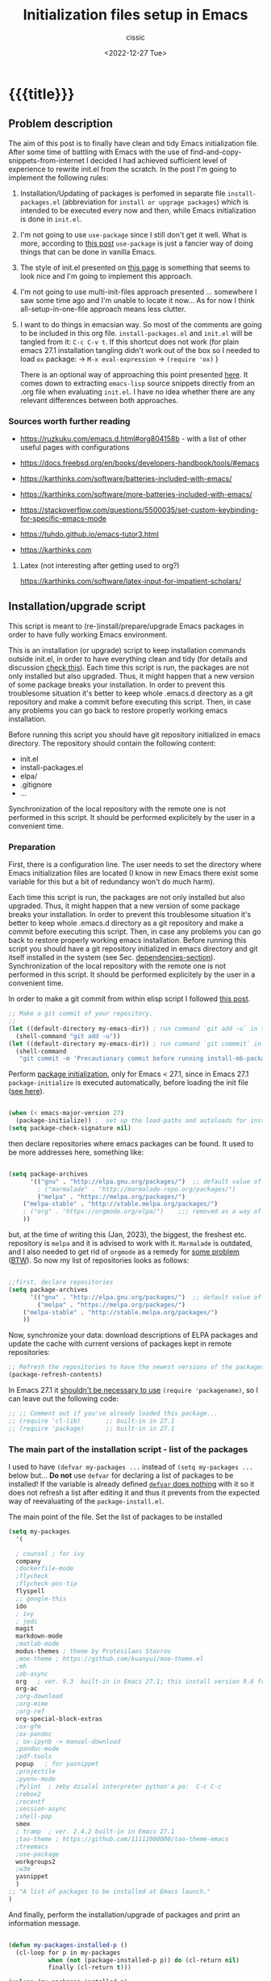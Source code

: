 # ____________________________________________________________________________78

#+TITLE: Initialization files setup in Emacs
#+DESCRIPTION: 
#+AUTHOR: cissic
#+DATE: <2022-12-27 Tue>
#+TAGS: emacs packages
#+OPTIONS: toc:nil
#+OPTIONS: -:nil


* {{{title}}}
:PROPERTIES:
:PRJ-DIR: ~/.emacs.d/     
:END:

# PRJ-DIR: ./2022-12-27-init-and-setup-Emacs/

** Problem description
The aim of this post is to finally have clean and tidy Emacs initialization file.
After some time of battling with Emacs with the use of 
find-and-copy-snippets-from-internet I decided I had achieved sufficient level of 
experience to rewrite init.el from the scratch.
In the post I'm going to implement the following rules:

1. Installation/Updating of packages is perfomed in separate file 
   ~install-packages.el~ (abbreviation for =install or upgrage packages=) which is intended to be executed every now and then,
   while Emacs initialization is done in ~init.el~.
2. I'm not going to use ~use-package~ since I still don't get it well. What is
    more, according to [[https://emacs.stackexchange.com/questions/44266/require-vs-package-initialize][this post]] ~use-package~ is just 
   a fancier way of doing things that can be done in vanilla Emacs.
   # it's still a bit to complicated for me.
3. The style of init.el presented on [[https://docs.freebsd.org/en/books/developers-handbook/tools/#emacs][this page]] is something that seems to 
   look nice and I'm going to implement this approach.
4. I'm not going to use multi-init-files approach presented ... somewhere 
   I saw some time ago and I'm unable to locate it now... 
   As for now I think all-setup-in-one-file approach means less clutter.
5. I want to do things in emacsian way. So most of the comments are going to be
   included in this org file. ~install-packages.el~ and ~init.el~ will be tangled
   from it: ~C-c C-v t~. If this shortcut does not work (for plain emacs 27.1
   installation tangling didn't work out of the box so I needed to load 
   ~ox~ package: 
   -> ~M-x eval-expression~ 
   -> ~(require 'ox)~ )

   There is an optional way of approaching this point presented 
   [[http://gewhere.github.io/orgmode-emacs-init-file][here]]. It comes down to extracting ~emacs-lisp~ source snippets directly
   from an .org file when evaluating ~init.el~. I have no idea whether there are
   any relevant differences between both approaches.


*** Sources worth further reading
- https://ruzkuku.com/emacs.d.html#org804158b - with a list of other useful
  pages with configurations
 
- https://docs.freebsd.org/en/books/developers-handbook/tools/#emacs

- https://karthinks.com/software/batteries-included-with-emacs/
- https://karthinks.com/software/more-batteries-included-with-emacs/
 
- https://stackoverflow.com/questions/5500035/set-custom-keybinding-for-specific-emacs-mode
- https://tuhdo.github.io/emacs-tutor3.html
- https://karthinks.com



**** Latex (not interesting after getting used to org?)
https://karthinks.com/software/latex-input-for-impatient-scholars/


** Installation/upgrade script
This script is meant to (re-)install/prepare/upgrade Emacs packages in order
to have fully working Emacs environment.  

This is an installation (or upgrade) script to keep installation commands 
outside init.el, in order to have everything clean and tidy (for details and 
discussion [[https://stackoverflow.com/questions/55038594/setting-up-emacs-on-new-machine-with-init-el-and-package-installation][check this]]).
Each time this script is run, the packages are not only installed but also
upgraded. Thus, it might happen that a new version of some package
breaks your installation. In order to prevent this troublesome situation
it's better to keep whole .emacs.d directory as a git repository and
make a commit before executing this script. Then, in case any problems
you can go back to restore properly working emacs installation.

Before running this script you should have git repository initialized in emacs
directory.
The repository should contain the following content:
- init.el
- install-packages.el
- elpa/
- .gitignore
- ...

Synchronization of the local repository with the remote one is not
performed in this script. It should be performed explicitely by the user
in a convenient time.

*** Preparation

First, there is a configuration line. The user needs to set the directory where Emacs initialization files are located (I know in new Emacs there exist some 
variable for this but a bit of redundancy won't do much harm).

#+begin_src emacs-lisp :tangle (concat (org-entry-get nil "PRJ-DIR" t) "install-packages.el") :mkdirp yes :exports none

;; ____________________________________________________________________________78
;; install-mb-packages.el
;; The full description of what is done in this file is included in 
;; accompanying .org file (configuring-and-installing-emacs.org).

;; Path to your Emacs directory:
(setq my-emacs-dir "~/.emacs.d/")
;;;; (let (my-emacs-dir "~/.emacs.d/"))

#+end_src

Each time this script is run, the packages are not only installed but also
upgraded. Thus, it might happen that a new version of some package
breaks your installation. In order to prevent this troublesome situation
it's better to keep whole .emacs.d directory as a git repository and
make a commit before executing this script. Then, in case any problems
you can go back to restore properly working emacs installation.
Before running this script you should have a git repository initialized in emacs
directory and git itself installed in the system (see Sec. [[dependencies-section]]).
Synchronization of the local repository with the remote one is not
performed in this script. It should be performed explicitely by the user
in a convenient time.

In order to make a git commit from within elisp script I followed [[https://emacs.stackexchange.com/questions/48954/the-elisp-function-to-run-the-shell-command-in-specific-file-path][this post]].

#+begin_src emacs-lisp :tangle (concat (org-entry-get nil "PRJ-DIR" t) "install-packages.el") :mkdirp yes
;; Make a git commit of your repository.
;; 
(let ((default-directory my-emacs-dir)) ; run command `git add -u` in the context of my-emacs-dir
  (shell-command "git add -u"))
(let ((default-directory my-emacs-dir)) ; run command `git commmit` in the context of my-emacs-dir
  (shell-command
   "git commit -m 'Precautionary commit before running install-mb-packages.el'"))
#+end_src

Perform [[https://emacs.stackexchange.com/questions/44266/require-vs-package-initialize][package initialization]], only for Emacs < 27.1, since in Emacs 27.1
~package-initialize~ is executed automatically, before
loading the init file ([[https://www.masteringemacs.org/article/whats-new-in-emacs-27-1][see here]]).

#+begin_src emacs-lisp :tangle (concat (org-entry-get nil "PRJ-DIR" t) "install-packages.el") :mkdirp yes

(when (< emacs-major-version 27)
  (package-initialize)) ;  set up the load-paths and autoloads for installed packages
(setq package-check-signature nil)

#+end_src

# ____________________________________________________________________________78
then declare repositories where emacs packages can be found. It used to be more  
addresses here, something like:

#+begin_src emacs-lisp 

(setq package-archives
      '(("gnu" . "http://elpa.gnu.org/packages/")  ;; default value of package-archives in Emacs 27.1
        ; ("marmalade" . "http://marmalade-repo.org/packages/")
        ("melpa" . "https://melpa.org/packages/")
	("melpa-stable" . "http://stable.melpa.org/packages/")
	; ("org" . "https://orgmode.org/elpa/")    ;;; removed as a way of dealing with https://emacs.stackexchange.com/questions/70081/how-to-deal-with-this-message-important-please-install-org-from-gnu-elpa-as-o
	))
#+end_src

but, at the time of writing this (Jan, 2023), the biggest, the freshest etc. 
repository is ~melpa~ and it is advised to work with it. ~Marmalade~ is 
outdated, and I also needed to get rid of ~orgmode~ as a remedy for 
[[https://emacs.stackexchange.com/questions/70081/how-to-deal-with-this-message-important-please-install-org-from-gnu-elpa-as-o][some problem]] ([[https://www.reddit.com/r/emacs/comments/9rj5ou/comment/e8iizni/?utm_source=share&utm_medium=web2x&context=3][BTW]]).
So now my list of repositories looks as follows: 

#+begin_src emacs-lisp :tangle (concat (org-entry-get nil "PRJ-DIR" t) "install-packages.el")

;;first, declare repositories
(setq package-archives
      '(("gnu" . "http://elpa.gnu.org/packages/")  ;; default value of package-archives in Emacs 27.1
        ("melpa" . "https://melpa.org/packages/")
	("melpa-stable" . "http://stable.melpa.org/packages/")
	))

#+end_src

Now, synchronize your data: download descriptions of ELPA packages 
and update the cache with current versions of
packages kept in remote repositories:

#+begin_src emacs-lisp :tangle (concat (org-entry-get nil "PRJ-DIR" t) "install-packages.el")
;; Refresh the repositories to have the newest versions of the packages
(package-refresh-contents)

#+end_src

In Emacs 27.1 it [[https://emacs.stackexchange.com/a/44287][shouldn't be necessary to use]]
~(require 'packagename)~, so I can leave out the following code:

# #+begin_src emacs-lisp :tangle (concat (org-entry-get nil "PRJ-DIR" t) "install-packages.el")

#+begin_src emacs-lisp 
;; ;; Comment out if you've already loaded this package...
;; (require 'cl-lib)       ;; built-in in 27.1
;; (require 'package)      ;; built-in in 27.1
#+end_src


*** The main part of the installation script - list of the packages
I used to have ~(defvar my-packages ...~ instead of ~(setq my-packages ...~ 
below but... *Do not* use ~defvar~ for declaring a list of packages to be installed!
If the variable is already defined 
[[https://emacs.stackexchange.com/questions/29710/whats-the-difference-between-setq-and-defvar][~defvar~ does nothing]] with it so it does 
not refresh a list after editing it and thus it prevents from the 
expected way of reevaluating of the ~package-install.el~.


The main point of the file. Set the list of packages to be installed
#+begin_src emacs-lisp :tangle (concat (org-entry-get nil "PRJ-DIR" t) "install-packages.el")
(setq my-packages
  '(
#+end_src

#+begin_src emacs-lisp :tangle (concat (org-entry-get nil "PRJ-DIR" t) "install-packages.el")
    ; counsel ; for ivy
    company
    ;dockerfile-mode    
    ;flycheck
    ;flycheck-pos-tip
    flyspell
    ;; google-this
    ido
    ; ivy
    ; jedi
    magit
    markdown-mode
    ;matlab-mode 
    modus-themes ; theme by Protesilaos Stavrou
    ;moe-theme ; https://github.com/kuanyui/moe-theme.el
    ;mh
    ;ob-async
    org   ; ver. 9.3  built-in in Emacs 27.1; this install version 9.6 from melpa
    org-ac
    ;org-download
    ;org-mime
    ;org-ref
    org-special-block-extras
    ;ox-gfm
    ;ox-pandoc
    ; ox-ipynb -> manual-download
    ;pandoc-mode
    ;pdf-tools
    popup   ; for yasnippet
    ;projectile
    ;pyenv-mode
    ;Pylint  ; zeby dzialal interpreter python'a po:  C-c C-c 
    ;rebox2
    ;recentf
    ;session-async
    ;shell-pop
    smex
    ; tramp  ; ver. 2.4.2 built-in in Emacs 27.1
    ;tao-theme ; https://github.com/11111000000/tao-theme-emacs
    ;treemacs
    ;use-package
    workgroups2
    ;w3m
    yasnippet
    )
  ;; "A list of packages to be installed at Emacs launch."
  )

#+end_src

And finally, perform the installation/upgrade of packages and 
print an information message.

#+begin_src emacs-lisp :tangle (concat (org-entry-get nil "PRJ-DIR" t) "install-packages.el")

(defun my-packages-installed-p ()
  (cl-loop for p in my-packages
           when (not (package-installed-p p)) do (cl-return nil)
           finally (cl-return t)))

(unless (my-packages-installed-p)
  ;; check for new packages (package versions)
  (package-refresh-contents)
  ;; install the missing packages
  (dolist (p my-packages)
    (when (not (package-installed-p p))
      (package-install p))))

;; ; (jedi:install-server)

(message "All done in install-packages.")


#+end_src


*** Problems/errors during installation of packages
No problems so far...


** My init.el

There's something like ~early-init.el~ in modern versions of Emacs that is intended
to speed up the launching process, however I'm not going to use this approach as
for now. An interesting discussion about this can be found [[https://www.reddit.com/r/emacs/comments/enmbv4/earlyinitel_reduce_init_time_about_02_sec_and/][here]].

*** A note:
[[https://stackoverflow.com/questions/12224575/emacs-init-el-file-doesnt-load][When Emacs ~init.el~ does not load at startup]].


#+begin_src emacs-lisp :tangle (concat (org-entry-get nil "PRJ-DIR" t) "init.el") :mkdirp yes :exports none
;; ____________________________________________________________________________78
;; init.el
;; The full description of what is done in this file is included in 
;; accompanying .org file (configuring-and-installing-emacs.org). 
#+end_src


**** [DEPRECATED] Setting an auxiliary variable
This section is deprecated in favour of [[workgroups2-and-sessions][~workgroups2 package~]].

#+begin_src emacs-lisp
;; This file is designed to be re-evaled; use the variable first-time
;; to avoid any problems with this.
(defvar first-time t
  "Flag signifying this is the first time that .emacs has been evaled")
#+end_src


**** Package ~package~  initialization
In theory, in new Emacs two following lines shouldn't be required to have 
everything working fine.
However, it seems that some packages (~modus-themes~, ~workgroups2~?) cannot 
run without it when emacs commands are to be executed from command line 
without invoking Emacs 
window (Post with demonstration makefile should be published soon).

 
#+begin_src emacs-lisp :tangle (concat (org-entry-get nil "PRJ-DIR" t) "init.el")
(require 'package)
(package-initialize)
#+end_src

*** Setting separate file for emacs custom entries
If you don't set the separate for custom entries, Emacs appends its code
directly into ~init.el~. To prevent this we need to define other file. 
Remember to create ~custom-file.el~ file by hand! Emacs won't create it 
for you.

# ;;;;;;;;;;;;;;;;;;;;;;;;;;;;;;;;;;;;;;;;;;;;;;;;;;;;;;;;;;;;;;;;;;;;;;;;;;;;;;;;;;;;
# ;;;; Do not use `init.el` for `custom-*` code - use `custom-file.el`.

#+begin_src emacs-lisp :tangle (concat (org-entry-get nil "PRJ-DIR" t) "init.el")
(setq custom-file "~/.emacs.d/custom-file.el")
#+end_src

Assuming that the code in custom-file is execute before the code
ahead of this line is not a safe assumption. So load this file
proactively.

#+begin_src emacs-lisp :tangle (concat (org-entry-get nil "PRJ-DIR" t) "init.el")
(load-file custom-file)
#+end_src



*** Global emacs customization

#+begin_src emacs-lisp :tangle (concat (org-entry-get nil "PRJ-DIR" t) "init.el") :exports none
;;;;;;;;;;;;;;;;;;;;;;;;;;;;;;;;;;;;;;;;;;;;;;;;;;;;;;;;;;;;;;;;;;;;;;;;;;;;;;;;
;; *** Global emacs customization
;;;;;;;;;;;;;;;;;;;;;;;;;;;;;;;;;;;;;;;;;;;;;;;;;;;;;;;;;;;;;;;;;;;;;;;;;;;;;;;;
#+end_src

Here are global Emacs customization. 
If necessary some useful infomation or link is added to the customization.

**** Self-descriptive oneliners <<oneliners>>

#+begin_src emacs-lisp :tangle (concat (org-entry-get nil "PRJ-DIR" t) "init.el") 
(auto-revert-mode 1)       ; Automatically reload file from a disk after change
(global-auto-revert-mode) 

(delete-selection-mode 1)  ; Replace selected text

(show-paren-mode 1)        ; Highlight matching parenthesis

(global-linum-mode 1)      ; Enable line numbering

(setq line-number-mode t)  ; Show line number

(setq column-number-mode t); Show column number

(define-key global-map (kbd "RET") 'newline-and-indent) ; Auto-indent new lines

(desktop-save-mode 1)      ; Save windows layout on closing
(setq desktop-load-locked-desktop t) ; and don't ask for confirmation when 
                           ; opening locked desktop
(setq desktop-save t)

(save-place-mode t)        ; When re-entering a file, return to the place, 
                           ; where I was when I left it the last time.

#+end_src

**** Emacs shell history from previous sessions
[[https://www.emacswiki.org/emacs/SaveHist][Emacs wiki page]]

#+begin_src emacs-lisp :tangle (concat (org-entry-get nil "PRJ-DIR" t) "init.el") 
(savehist-mode 1)          ; Save history for future sessions
#+end_src

**** Easily restore previous/next window layout 

- undo = previous window view
 : C-c left  
- redo (undo undo)
 : C-c right 
#+begin_src emacs-lisp :tangle (concat (org-entry-get nil "PRJ-DIR" t) "init.el") 
(winner-mode 1)            ; Toggle between previous window layouts
#+end_src


**** Line truncation

There are some other ways of [[https://stackoverflow.com/questions/7577614/emacs-truncate-lines-in-all-buffers][truncating]]:
#+begin_example
(setq-default truncate-lines t) ; ugly way of truncating
#+end_example
or
#+begin_example
; fancier way of truncating (word truncating) THIS DOES NOT WORK!!!
(setq-default global-visual-line-mode t) 
#+end_example
however I didn't find them pretty and finally this command is useful:
#+begin_src emacs-lisp :tangle (concat (org-entry-get nil "PRJ-DIR" t) "init.el") 
(global-visual-line-mode t) ; Truncate lines 
#+end_src


**** Prevent from deselecting text after M-w copying 
[[https://www.reddit.com/r/emacs/comments/1vdumz/emacs_to_keep_selection_after_copy/][Link]]

#+begin_src emacs-lisp :tangle (concat (org-entry-get nil "PRJ-DIR" t) "init.el") 
;; Do not deselect after M-w copying -> 
 (defadvice kill-ring-save (after keep-transient-mark-active ())
   "Override the deactivation of the mark."
   (setq deactivate-mark nil))
 (ad-activate 'kill-ring-save)
;; <- Do not deselect after M-w copying
#+end_src

**** Setting default font

To get the list of available fonts:
Type the following in the *scratch* buffer, and press ~C-j~ at the end of it:
   ~(font-family-list)~
You may need to expand the result to see all of them, by hitting enter on 
the =...= at the end.
([[https://stackoverflow.com/questions/13747749/font-families-for-emacs][Source]]).

The font of my choice is:
#+begin_src emacs-lisp :tangle (concat (org-entry-get nil "PRJ-DIR" t) "init.el")  
(set-frame-font "liberation mono 11" nil t) ; Set default font
#+end_src

**** Time and calendar 

***** DONE Locale for names of days of the week in org-mode
# Setting default locale
Setting names of the days of the week and months to arbitrarily language:
[[https://emacs.stackexchange.com/questions/50543/insert-date-using-a-calendar-where-other-language-rather-than-english-is-desir][Link 1]],
[[https://emacs.stackexchange.com/questions/19602/org-calendar-change-date-language/19611#19611][Link 2]]
# ;; (setq calendar-week-start-day 1
# ;;           calendar-day-name-array ["Domenica" "Lunedì" "Martedì" "Mercoledì" 
# ;;                                    "Giovedì" "Venerdì" "Sabato"]
# ;;           calendar-month-name-array ["Gennaio" "Febbraio" "Marzo" "Aprile" "Maggio"
# ;;                                      "Giugno" "Luglio" "Agosto" "Settembre" 
# ;;                                      "Ottobre" "Novembre" "Dicembre"])
# ;; (setq calendar-week-start-day 1
# ;;       calendar-day-name-array["Sunday" "Monday" "Tuesday"
# ;; 			      "Wednesday" "Thursday" "Friday" "Saturday"]
# ;;       calendar-month-name-array ["January" "February" "March" "April" "May" "June"
# ;;    			         "July" "August" "September" "October" "November" "December"])
[[https://emacs.stackexchange.com/questions/50543/insert-date-using-a-calendar-where-other-language-rather-than-english-is-desir][Link 1]]
# ;;(let ((system-time-locale "en_GB.UTF-8")
# ;;      (time (org-read-date nil 'to-time nil "Date:  ")))
# ;;  (insert (format-time-string "(KW%W) (%A) %d. %B %Y" time)))(KW37) (poniedziałek) 12. września 2022
# ;; => (KW19) (Samstag) 18. Mai 2019
[[https://stackoverflow.com/questions/28913294/emacs-org-mode-language-of-time-stamps][Link 3]]
# ;; System locale to use for formatting time values.
# (setq system-time-locale "C")         ; Make sure that the weekdays in the
#                                       ; time stamps of your Org mode files and
#                                       ; in the agenda appear in English.


The best method I found working for my purposes is:
#+begin_src emacs-lisp :tangle (concat (org-entry-get nil "PRJ-DIR" t) "init.el") 
(setq system-time-locale "C")         ; Force Emacs to use English timestamps
#+end_src
It makes Emacs use English language and not the system localization language
when inserting weekdays abreviations in org-mode timestamps and in org-agenda.

***** DONE Calendar
Inserting the date from the calendar. 
Here's the way how one can insert date in org-mode by hitting ~C-c .~
choosing the day and hitting ~RET~.

The above shortcuts are listed in ~Scroll~ menu item which is visible in menu bar,
when you're in Calendar buffer.

#+begin_src emacs-lisp :tangle (concat (org-entry-get nil "PRJ-DIR" t) "init.el") 
;; Calendar ->
(defun calendar-insert-date ()
  "Capture the date at point, exit the Calendar, insert the date."
  (interactive)
  (seq-let (month day year) (save-match-data (calendar-cursor-to-date))
    (calendar-exit)
    (insert (format "%d-%02d-%02d" year month day))))
#+end_src
Warning! Here, instead of using:
#+begin_example
(define-key calendar-mode-map (kbd "RET") 'calendar-insert-date)
#+end_example
it's better to define the action as

#+begin_src emacs-lisp :tangle (concat (org-entry-get nil "PRJ-DIR" t) "init.el") 
(eval-after-load "calendar"
  `(progn
     (define-key calendar-mode-map (kbd "RET") 'calendar-insert-date)))
;; <- Calendar
#+end_src

Otherwise, you may get ~calendar-mode-map is void~ error, 
if ~calendar-mode-map~ it's not loaded at the moment of executing the command ([[https://emacs.stackexchange.com/questions/3548/how-to-change-key-bindings-for-calendar-mode][Link]]).


Moving in calendar buffer is like follows:

| Move by  | Backward | Forward   |
|----------+----------+-----------|
| a day    | S-<left> | S-<right> |
| a week   | S-<up>   | S-<down>  |
| a month  | >        | <         |
| 3 months | M-v      | C-v       |
| a year   | 4 M-v    | 4 C-v     |
|----------+----------+-----------|


**** Easy moving between windows
It is managed by [[https://www.emacswiki.org/emacs/WindMove][WindMove package]] that is built-in in Emacs.
The default keybindings of this package is ~Shift arrow~, which sometimes
may be inconvenient (there are conflicts for example in org-mode, other 
packages that conflict with org are [[https://orgmode.org/manual/Conflicts.html][listed here]]).
That is why it's better to remap those keybindings to other 
combination (~Super-Key-<arrow>~ in the code below). 

#+begin_src emacs-lisp :tangle (concat (org-entry-get nil "PRJ-DIR" t) "init.el") 
;; windmove ->
;; Easy moving between windows
  
  ;; setting windmove-default-keybindings to super-<arrow> in order
  ;; to avoid org-mode conflicts
  (global-set-key (kbd "s-<left>")  'windmove-left)
  (global-set-key (kbd "s-<right>") 'windmove-right)
  (global-set-key (kbd "s-<up>")    'windmove-up)
  (global-set-key (kbd "s-<down>")  'windmove-down)
;; <- windmove
#+end_src

***** [DEPRECATED] Useful For Emacs < 27.1
(This section is deprecated. In Emacs 27.1 the package works ok without
the need of application of ~ignore-error-wrapper~ function.)

According to [[https://www.emacswiki.org/emacs/WindMove][package's wikipage]] there exist some problem with the package,
namely:
"When you run for instance windmove-left and there is no window on the left,
 windmove will throw exception (and if you have debug-on-error enabled) 
you will see Debugger complaining."

Proposed workaround requires ~cl~ package, which unfortunately is
[[https://github.com/kiwanami/emacs-epc/issues/35][deprecated in Emacs 27.1]] (The workaround worked in Emacs < 27).
With the use of 
[[https://emacs.stackexchange.com/questions/15189/alternative-to-lexical-let][this post]] and 
[[https://www.gnu.org/software/emacs/manual/html_node/elisp/Using-Lexical-Binding.html][this part of emacs manual]] I sort of solved the problem and with the 
following code Emacs does not throw warnings or errors.

#+begin_src emacs-lisp 
;; windmove ->
;; Easy moving between windows
  (when (fboundp 'windmove-default-keybindings)
    (windmove-default-keybindings))
  
  (eval-when-compile (require 'cl))
  (setq lexical-binding t)
  
  (defun ignore-error-wrapper (fn)
    "Funtion return new function that ignore errors.
     The function wraps a function with `ignore-errors' macro."
    (lexical-let ((fn fn))
      (lambda ()
        (interactive)
        (ignore-errors
          (funcall fn)))))
  
  ;; setting windmove-default-keybindings to super-<arrow> in order
  ;; to avoid org-mode conflicts
  (global-set-key (kbd "s-<left>") (ignore-error-wrapper 'windmove-left))
  (global-set-key (kbd "s-<right>") (ignore-error-wrapper 'windmove-right))
  (global-set-key (kbd "s-<up>") (ignore-error-wrapper 'windmove-up))
  (global-set-key (kbd "s-<down>") (ignore-error-wrapper 'windmove-down))
;; <- windmove
#+end_src




**** Easy windows resize
#+begin_src emacs-lisp :tangle (concat (org-entry-get nil "PRJ-DIR" t) "init.el") 
;; Easy windows resize ->
  (define-key global-map (kbd "C-s-<left>") 'shrink-window-horizontally)
  (global-set-key        (kbd "C-s-<right>") 'enlarge-window-horizontally)
  (global-set-key        (kbd "C-s-<down>") 'shrink-window)
  (global-set-key        (kbd "C-s-<up>") 'enlarge-window)
;; <- Easy windows resize 
#+end_src


*** Completing 
ido/smex vs ivy/counsel/swiper vs helm 
**** ido-mode
# Temporarily deselected in order to test [[ivy-package]].

They say that ~ido~ is a [[https://www.masteringemacs.org/article/introduction-to-ido-mode][powerful package]] and you should have it enabled...
I'm not going to argue with that, yet I haven't studied much its capabilities.

#+begin_src emacs-lisp :tangle (concat (org-entry-get nil "PRJ-DIR" t) "init.el") 
  ;; ido-mode ->
    (ido-mode 1)          
    (setq ido-enable-flex-matching t)
    (setq ido-everywhere t)  ; ido-mode for file searching
  ;; <- ido-mode
#+end_src

**** smex
# Temporarily deselected in order to test [[ivy-package]].

This package is installed because I was inspired by some post. 
Just for tests.
https://github.com/nonsequitur/smex/

#+begin_src emacs-lisp :tangle (concat (org-entry-get nil "PRJ-DIR" t) "init.el") 
  ;; smex ->
  (global-set-key (kbd "M-x") 'smex)
  (global-set-key (kbd "M-X") 'smex-major-mode-commands)
  ;; This is your old M-x.
  (global-set-key (kbd "C-c C-c M-x") 'execute-extended-command) 
  ;; <- smex
#+end_src

**** TODO Ivy (for testing) <<ivy-package>>
Furthermore, according to [[https://ruzkuku.com/emacs.d.html#org804158b][some other users]]
"Ivy is simpler (and faster) than Helm but more powerful than Ido".

#+begin_src emacs-lisp :tangle (concat (org-entry-get nil "PRJ-DIR" t) "init.el") :exports none
  ;; ;;;;;;;;;;;;;;;;;;;;;;;;;;;;;;;;;;;;;;;;;;;;;;;;;;;;;;;;;;;;;;;;;;;;;;;;;;;;;;;;
  ;; ;; *** Ivy
  ;; ;;;;;;;;;;;;;;;;;;;;;;;;;;;;;;;;;;;;;;;;;;;;;;;;;;;;;;;;;;;;;;;;;;;;;;;;;;;;;;;;

  ;; (setq ivy-wrap t)
  ;; (setq ivy-height 8)
  ;; (setq ivy-display-style 'fancy)
  ;; (setq ivy-use-virtual-buffers t)
  ;; (setq ivy-case-fold-search-default t)
  ;; (setq ivy-re-builders-alist '((t . ivy--regex-ignore-order)))
  ;; (setq enable-recursive-minibuffers t)
  ;; (ivy-mode t)
#+end_src





*** Autocomplete
~auto-complete~ vs ~company~

#+begin_src emacs-lisp :tangle (concat (org-entry-get nil "PRJ-DIR" t) "init.el")
;; ;;;;;;;;;;;;;;;;;;;;;;;;;;;;;;;;;;;;;;;;;;;;;;;;;;;;;;;;;;;;;;;;;;;;;;;;;;;;;;;;
;; ;; *** Auto-completing
;; ;;;;;;;;;;;;;;;;;;;;;;;;;;;;;;;;;;;;;;;;;;;;;;;;;;;;;;;;;;;;;;;;;;;;;;;;;;;;;;;;
(add-hook 'after-init-hook 'global-company-mode)
#+end_src

**** Recently opened files
#+begin_src emacs-lisp :tangle (concat (org-entry-get nil "PRJ-DIR" t) "init.el") 
;; Recently opened files ->
  (recentf-mode 1)
  (setq recentf-max-menu-items 50)
  (setq recentf-max-saved-items 50)
  ;; in original emacs this binding is for "Find file read-only"
  (global-set-key "\C-x\ \C-r" 'recentf-open-files)
;; <- Recently opened files
#+end_src

*** Bibliography - citations
**** oc [org-citations]
***** Bibliography <<org-citations>>
# ____________________________________________________________________________78

In Org 9.6 we do not need explicitely load ~oc~ libraries.
Everything is covered in my post concerning bibliography and org-mode.

# #+begin_src emacs-lisp :tangle (concat (org-entry-get nil "PRJ-DIR" t) "init.el") 
  # ;; org citations
  # ;; (require 'oc)    ; probably not needed 
  # ;; (require 'oc-basic)
  # ;; (require 'oc-biblatex)
# #+end_src

Useful links:
- https://orgmode.org/manual/Citations.html
- https://kristofferbalintona.me/posts/202206141852/
- https://github.com/jkitchin/org-ref
- https://blog.tecosaur.com/tmio/2021-07-31-citations.html#fn.3
- https://emacs.stackexchange.com/questions/71817/how-to-export-bibliographies-with-org-mode
- https://www.reddit.com/r/emacs/comments/q4wa40/issues_with_new_orgcite_for_citations/
- https://nickgeorge.net/science/org-ref-setup/







**** citar (to check?)
     https://github.com/emacs-citar/citar

*** Org customization
#+begin_src emacs-lisp :tangle (concat (org-entry-get nil "PRJ-DIR" t) "init.el") :exports none
;;;;;;;;;;;;;;;;;;;;;;;;;;;;;;;;;;;;;;;;;;;;;;;;;;;;;;;;;;;;;;;;;;;;;;;;;;;;;;;;
;; *** Org customization
;;;;;;;;;;;;;;;;;;;;;;;;;;;;;;;;;;;;;;;;;;;;;;;;;;;;;;;;;;;;;;;;;;;;;;;;;;;;;;;;
#+end_src

**** Org-agenda activation
 https://orgmode.org/manual/Activation.html#Activation

#+begin_src emacs-lisp :tangle (concat (org-entry-get nil "PRJ-DIR" t) "init.el") 
;; org-agenda activation
(global-set-key (kbd "C-c l") #'org-store-link)
(global-set-key (kbd "C-c a") #'org-agenda)
(global-set-key (kbd "C-c c") #'org-capture)
#+end_src

**** Org-special-block-extras
[[http://alhassy.com/org-special-block-extras/][Author's page]]

#+begin_src emacs-lisp :tangle (concat (org-entry-get nil "PRJ-DIR" t) "init.el") 
;; **** org-special-block-extras -> 
(add-hook #'org-mode-hook #'org-special-block-extras-mode)
;; <- **** org-special-block-extras 
#+end_src

**** Org-babel
To have org-babel enabled (execution of portions of code):

#+begin_src emacs-lisp :tangle (concat (org-entry-get nil "PRJ-DIR" t) "init.el") 

;; enabling org-babel
(org-babel-do-load-languages
 'org-babel-load-languages '(
			     (C . t)
			     (matlab . t)
			     ;;(perl . t)
			     (octave . t)
			     (org . t)
			     (python . t)
			     (shell . t)
 			     ))
			     
;; no question about confirmation of evaluating babel code block
(setq org-confirm-babel-evaluate nil)

#+end_src

**** Tailoring org-mode to markdown export
When exporting to markdown I want to add some keywords in a special format to
the preamble of .md file.
[[https://emacs.stackexchange.com/questions/74505/how-can-i-add-specific-text-to-the-content-generated-by-org-mode-export-to-mark#74513][How to do that is descried here.]]


#+begin_src emacs-lisp :tangle (concat (org-entry-get nil "PRJ-DIR" t) "init.el") 
;; **** org-to-markdown exporter customization  -> 

(defun org-export-md-format-front-matter ()
  (let* ((kv-alist (org-element-map (org-element-parse-buffer 'greater-element)
                       'keyword
                     (lambda (keyword)
                       (cons (intern (downcase (org-element-property :key keyword)))
                             (org-element-property :value keyword)))))
         (lines (mapcar (lambda (kw)
                          (let ((val (alist-get kw kv-alist)))
                            (format (pcase kw
                                      ('author "%s: %s")
                                      ((or 'tags 'title) "%s: '%s'")
                                      (_ "%s: %s"))
                                    (downcase (symbol-name kw))
                                    (pcase kw
                                      ('date (substring val 1 -1))
                                      (_ val)))))
                        '(author date tags title))))
    (concat "---\n" (concat (mapconcat #'identity lines "\n")) "\n---")))

(defun my/org-export-markdown-hook-function (backend)
    (if (eq backend 'md)
        (insert (org-export-md-format-front-matter) "\n")))

;; This hook should be added per file in my org posts. Unfortunately, so far I don't know
;; how to do this.
(add-hook 'org-export-before-processing-hook #'my/org-export-markdown-hook-function)

#+end_src

Besides, in order to have markdown exporter options in menu appearing after
~C-c C-e~ you need to add 
([[https://stackoverflow.com/questions/22988092/emacs-org-mode-export-markdown/22990257#22990257][Link 1]], [[https://emacs.stackexchange.com/questions/4279/exporting-from-org-mode-to-markdown][Link 2]]):

#+begin_src emacs-lisp :tangle (concat (org-entry-get nil "PRJ-DIR" t) "init.el") 

(require 'ox-md nil t)

;; <- **** org-to-markdown exporter customization
#+end_src



**** TODO Asynchronous babel sessions
ob-comint.el

**** TODO Default org to latex exporting command
     


*** TODO Flyspell (TODO: dive deeper into the package and its capabilities)
https://ruzkuku.com/emacs.d.html#org804158b
https://www.emacswiki.org/emacs/FlySpell

#+begin_src emacs-lisp :tangle (concat (org-entry-get nil "PRJ-DIR" t) "init.el") 
;;;;;;;;;;;;;;;;;;;;;;;;;;;;;;;;;;;;;;;;;;;;;;;;;;;;;;;;;;;;;;;;;;;;;;;;;;;;;;;;
;; *** Flyspell 
;;;;;;;;;;;;;;;;;;;;;;;;;;;;;;;;;;;;;;;;;;;;;;;;;;;;;;;;;;;;;;;;;;;;;;;;;;;;;;;;
#+end_src


#+begin_src emacs-lisp :tangle (concat (org-entry-get nil "PRJ-DIR" t) "init.el") :exports none
(flyspell-mode t)

    (defun flyspell-on-for-buffer-type ()
      "Enable Flyspell appropriately for the major mode of the current buffer.  Uses `flyspell-prog-mode' for modes derived from `prog-mode', so only strings and comments get checked.  All other buffers get `flyspell-mode' to check all text.  If flyspell is already enabled, does nothing."
      (interactive)
      (if (not (symbol-value flyspell-mode)) ; if not already on
	(progn
	  (if (derived-mode-p 'prog-mode)
	    (progn
	      (message "Flyspell on (code)")
	      (flyspell-prog-mode))
	    ;; else
	    (progn
	      (message "Flyspell on (text)")
	      (flyspell-mode 1)))
	  ;; I tried putting (flyspell-buffer) here but it didn't seem to work
	  )))
    
    (defun flyspell-toggle ()
      "Turn Flyspell on if it is off, or off if it is on.  When turning on, it uses `flyspell-on-for-buffer-type' so code-vs-text is handled appropriately."
      (interactive)
      (if (symbol-value flyspell-mode)
	  (progn ; flyspell is on, turn it off
	    (message "Flyspell off")
	    (flyspell-mode -1))
	  ; else - flyspell is off, turn it on
	  (flyspell-on-for-buffer-type)))

 (global-set-key (kbd "C-c f") 'flyspell-toggle )

(defun fd-switch-dictionary()
      (interactive)
      (let* ((dic ispell-current-dictionary)
    	 (change (if (string= dic "polish") "english" "polish")))
        (ispell-change-dictionary change)
        (message "Dictionary switched from %s to %s" dic change)
        ))
    
      (global-set-key (kbd "<f8>")   'fd-switch-dictionary)
#+end_src

*** Flymake/Flycheck

https://www.masteringemacs.org/article/spotlight-flycheck-a-flymake-replacement

In Emacs 27.1 ~flymake~ is said to be competitive with ~flycheck~ again.
It is built-in in Emacs. As for now, I'm gonna use ~flymake~.

#+begin_src emacs-lisp :tangle (concat (org-entry-get nil "PRJ-DIR" t) "init.el") :exports none
;;;;;;;;;;;;;;;;;;;;;;;;;;;;;;;;;;;;;;;;;;;;;;;;;;;;;;;;;;;;;;;;;;;;;;;;;;;;;;;;
;; *** Flymake
;;;;;;;;;;;;;;;;;;;;;;;;;;;;;;;;;;;;;;;;;;;;;;;;;;;;;;;;;;;;;;;;;;;;;;;;;;;;;;;;

(flymake-mode t)
#+end_src

*** Bash completions
Bash has usually very good command completion facilities, which aren't accessible by default from Emacs (except by running ~M-x term~). This package integrates them into regular commands such as ~shell-command~ and ~shell~.

#+begin_src emacs-lisp :tangle (concat (org-entry-get nil "PRJ-DIR" t) "init.el") :exports none
;;;;;;;;;;;;;;;;;;;;;;;;;;;;;;;;;;;;;;;;;;;;;;;;;;;;;;;;;;;;;;;;;;;;;;;;;;;;;;;;
;; *** Bash completions
;;;;;;;;;;;;;;;;;;;;;;;;;;;;;;;;;;;;;;;;;;;;;;;;;;;;;;;;;;;;;;;;;;;;;;;;;;;;;;;;

(bash-completion-setup)
#+end_src

# *** YASnippet
# #+begin_src emacs-lisp :tangle (concat (org-entry-get nil "PRJ-DIR" t) "init.el") :exports none
# ;;;;;;;;;;;;;;;;;;;;;;;;;;;;;;;;;;;;;;;;;;;;;;;;;;;;;;;;;;;;;;;;;;;;;;;;;;;;;;;;
# ;; *** YASnippet
# ;;;;;;;;;;;;;;;;;;;;;;;;;;;;;;;;;;;;;;;;;;;;;;;;;;;;;;;;;;;;;;;;;;;;;;;;;;;;;;;;

# (yas-global-mode t) ; activate yasnippet
# (yas/initialize)
# #+end_src


*** General global shortcuts not restricted to specific package/mode
#+begin_src emacs-lisp :tangle (concat (org-entry-get nil "PRJ-DIR" t) "init.el") 
;;;;;;;;;;;;;;;;;;;;;;;;;;;;;;;;;;;;;;;;;;;;;;;;;;;;;;;;;;;;;;;;;;;;;;;;;;;;;;;;;;;
;;;; Useful global shortcuts (text operations)
;;;;;;;;;;;;;;;;;;;;;;;;;;;;;;;;;;;;;;;;;;;;;;;;;;;;;;;;;;;;;;;;;;;;;;;;;;;;;;;;;;;
(global-set-key (kbd "C-d") 'delete-forward-char)    ; Backspace/Insert remapping
(global-set-key (kbd "C-S-d") 'delete-backward-char) 
; (global-set-key (kbd "M-S-d") 'backward-kill-word)
(global-set-key (kbd "C-c C-e s") 'mark-end-of-sentence)

(global-set-key (kbd "C-C C-e C-w C-w") 'eww-list-bookmarks) ; Open eww bookmarks
(defun mynet ()  (interactive) (eww-list-bookmarks))
#+end_src

*** Load Emacs theme of your preference
#+begin_src emacs-lisp :tangle (concat (org-entry-get nil "PRJ-DIR" t) "init.el") :exports none
;;;;;;;;;;;;;;;;;;;;;;;;;;;;;;;;;;;;;;;;;;;;;;;;;;;;;;;;;;;;;;;;;;;;;;;;;;;;;;;;
;; *** Emacs theme
;;;;;;;;;;;;;;;;;;;;;;;;;;;;;;;;;;;;;;;;;;;;;;;;;;;;;;;;;;;;;;;;;;;;;;;;;;;;;;;;
#+end_src


**** Modus themes by Protesilaos Stavrou
#+begin_src emacs-lisp :tangle (concat (org-entry-get nil "PRJ-DIR" t) "init.el") :exports none
;;;;;;;;;;;;;;;;;;;;;;;;;;;;;;;;;;;;;;;;;;;;;;;;;;;;;;;;;;;;;;;;;;;;;;;;;;;;;;;;
;; **** Modus theme by Protesilaos Stavrou
;;;;;;;;;;;;;;;;;;;;;;;;;;;;;;;;;;;;;;;;;;;;;;;;;;;;;;;;;;;;;;;;;;;;;;;;;;;;;;;;
#+end_src
- [[https://protesilaos.com/codelog/2021-01-11-modus-themes-review-select-faint-colours/][Author's page]]
- [[https://www.youtube.com/watch?v=JJPokfFxyFo][Youtube's tutorial]]

~noconfirm~ flag needs to be added for two reasons.
First, without it we cannot run Emacs in batch mode from command line
(~emacs -batch -load ~/.emacs.d/init.el ...~). Second,... (I forgot the 
second reason).

# This is taken from modus manual. Do not tangle or export this code now.
#+begin_src emacs-lisp  :exports noen
;; (setq modus-themes-headings ; this is an alist: read the manual or its doc string
;;       '((1 . (overline background variable-pitch 1.3))
;;         (2 . (rainbow overline 1.1))
;;         (t . (semibold))) )
#+end_src


#+begin_src emacs-lisp :tangle (concat (org-entry-get nil "PRJ-DIR" t) "init.el") 

;; Add all your customizations prior to loading the themes
(setq modus-themes-italic-constructs t
      modus-themes-bold-constructs nil
      modus-themes-region '(bg-only no-extend))

;; Load the theme of your choice:
(load-theme 'modus-vivendi :noconfirm) ;; OR (load-theme 'modus-operandi)

(setq modus-themes-headings ; this is an alist: read the manual or its doc string
      '((1 . (rainbow overline background 1.4))
        (2 . (rainbow background 1.3))
	(3 . (rainbow bold 1.2))
        (t . (semilight 1.1))))

(setq modus-themes-scale-headings t)
(setq modus-themes-org-blocks 'tinted-background)
#+end_src

*** Manually downloaded packages

#+begin_src emacs-lisp :tangle (concat (org-entry-get nil "PRJ-DIR" t) "init.el") :exports none
;;;;;;;;;;;;;;;;;;;;;;;;;;;;;;;;;;;;;;;;;;;;;;;;;;;;;;;;;;;;;;;;;;;;;;;;;;;;;;;;
;; *** Manually downloaded packages
;;;;;;;;;;;;;;;;;;;;;;;;;;;;;;;;;;;;;;;;;;;;;;;;;;;;;;;;;;;;;;;;;;;;;;;;;;;;;;;;
#+end_src

#+begin_src emacs-lisp :tangle (concat (org-entry-get nil "PRJ-DIR" t) "init.el")

;; Set location for external packages.
(add-to-list 'load-path "~/.emacs.d/manual-download/")

;; doconce -> 
(load-file "~/.emacs.d/manual-download/.doconce-mode.el")

;; activating org-mode for doconce pub files:
;; https://github.com/doconce/publish/blob/master/doc/manual/publish-user-manual.pdf
(setq auto-mode-alist
      (append '(("\\.org$" . org-mode))
              '(("\\.pub$" . org-mode))
              auto-mode-alist))
;; <- doconce
#+end_src

**** Sunrise - Norton Commander-like file browser
There are few packages to emulate Norton Commander experience in Emacs.
I tested ~mc.el~, ~nc.el~ and ~sunrise.el~. From these three only 
the last one turned out to be useful (or to run without errors).

https://www.emacswiki.org/emacs/Sunrise_Commander_Tips#h5o-1

https://pragmaticemacs.wordpress.com/2015/10/29/double-dired-with-sunrise-commander/

https://enzuru.medium.com/sunrise-commander-an-orthodox-file-manager-for-emacs-2f92fd08ac9e

- buttons extension for sunrise

 https://www.emacswiki.org/emacs/sunrise-x-buttons.el

https://pragmaticemacs.wordpress.com/2015/10/29/double-dired-with-sunrise-commander/

#+begin_src emacs-lisp :tangle (concat (org-entry-get nil "PRJ-DIR" t) "init.el") 
;; sunrise
(add-to-list 'load-path "~/.emacs.d/manual-download/sunrise")
(require 'sunrise)
(require 'sunrise-buttons)
(require 'sunrise-modeline)
(add-to-list 'auto-mode-alist '("\\.srvm\\'" . sr-virtual-mode))
#+end_src


**** Buffer-move - swapping buffers easily
https://www.emacswiki.org/emacs/buffer-move.el

#+begin_src emacs-lisp :tangle (concat (org-entry-get nil "PRJ-DIR" t) "init.el") 
;; buffer-move - swap buffers easily
(require 'buffer-move)
#+end_src

Now you can use commands:
~buf-move-up~
~buf-move-down~
~buf-move-left~
~buf-move-right~

or you can define keybindings as package documentation recommends 
(I guess it'll be used too seldom to waste keybinding for that):

#+begin_src
;; (global-set-key (kbd "<C-S-up>")     'buf-move-up)
;; (global-set-key (kbd "<C-S-down>")   'buf-move-down)
;; (global-set-key (kbd "<C-S-left>")   'buf-move-left)
;; (global-set-key (kbd "<C-S-right>")  'buf-move-right)
#+end_src


**** Other packages
#+begin_src emacs-lisp :tangle (concat (org-entry-get nil "PRJ-DIR" t) "init.el") :exports none
;; [DEPRECATED] - use sunrise instead of this
;; midnight-commander emulation
;; (require 'mc)
#+end_src

#+begin_src emacs-lisp :tangle (concat (org-entry-get nil "PRJ-DIR" t) "init.el") 
;; org to ipython exporter
;;(use-package ox-ipynb
;  :load-path "~/.emacs.d/manual-download/ox-ipynb")
#+end_src


*** TODO The end
#+begin_src emacs-lisp :tangle (concat (org-entry-get nil "PRJ-DIR" t) "init.el") :exports none
;;;;;;;;;;;;;;;;;;;;;;;;;;;;;;;;;;;;;;;;;;;;;;;;;;;;;;;;;;;;;;;;;;;;;;;;;;;;;;;;
;; *** The ending
;;;;;;;;;;;;;;;;;;;;;;;;;;;;;;;;;;;;;;;;;;;;;;;;;;;;;;;;;;;;;;;;;;;;;;;;;;;;;;;;
#+end_src
**** Workgroups (should be executed at the end of init.el) <<workgroups2-and-sessions>>
https://tuhdo.github.io/emacs-tutor3.html

~workgroups2~ is a fine package for managing session. To enable it and 
set the filepath for keeping sessions (default is ~/.emacs_workgroups~)
 put this in your ~init.el~:
#+begin_src emacs-lisp :tangle (concat (org-entry-get nil "PRJ-DIR" t) "init.el") 
(workgroups-mode 1)    ; session manager for emacs
(setq wg-session-file "~/.emacs.d/.emacs_workgroups") ; 
#+end_src

And then you can use the following commands to manage sessions:

- To save window&buffer layout as a work group:
~M-x wg-create-workgroup~ or
~C-c z C-c~

- To open an existing work group:
~M-x wg-open-workgroup~ or 
~C-c z C-v~

- To delete an existing work group:
~M-x wg-kill-workgroup~ or
~C-c z C-k~

There is one problem with ~workgroups2~ packages. It does not like with 
~desktop-save-mode~. When ~workgroups2~ is enabled ~desktop-save-mode~ 
does not restore the windows layout from the previous Emacs session, which
sucks.
I decided to stick to ~workgroups2~ and supply the needed functionality 
with the use of only this package. I did it by adding hooks:

#+begin_src emacs-lisp :tangle (concat (org-entry-get nil "PRJ-DIR" t) "init.el") 
(add-hook 'kill-emacs-hook (
                     lambda () (wg-create-workgroup "currentsession" )))

(setq inhibit-startup-message t)

(add-hook 'window-setup-hook (
                       lambda () (wg-open-workgroup "currentsession")))
#+end_src

The line ~(setq inhibit-startup-message t)~ is added in order to prevent
Emacs splash screen to appear in one of the restored ~"currentsession"~ frames.

**** Last lines
#+begin_src emacs-lisp :tangle (concat (org-entry-get nil "PRJ-DIR" t) "init.el") :exports none
;;;;;;;;;;;;;;;;;;;;;;;;;;;;;;;;;;;;;;;;;;;;;;;;;;;;;;;;;;;;;;;;;;;;;;;;;;;;;;;;
;; *** Finishing touches
;;;;;;;;;;;;;;;;;;;;;;;;;;;;;;;;;;;;;;;;;;;;;;;;;;;;;;;;;;;;;;;;;;;;;;;;;;;;;;;;
#+end_src


**** [DEPRECATED] Restoring previous session
This section is deprecated in favour of [[workgroups2-and-sessions][~workgroups2 package~]].

This way of restoring session throws some warnings and needs additional
confirmations so I give it up. Simple ~(desktop-save-mode 1)~ which is 
included [[oneliners][in the beginning of ~init.el~]] works ok.

#+begin_src emacs-lisp 
;; Restore the "desktop" - do this as late as possible
(if first-time
    (progn
      ;(desktop-load-default)   ; this is for Emacs 20-21
      (desktop-read)))

;; Indicate that this file has been read at least once
(setq first-time nil)
#+end_src

**** Open some useful files in the background

#+begin_src emacs-lisp :tangle (concat (org-entry-get nil "PRJ-DIR" t) "init.el")
;;; Always have several files opened at startup
;; hint: https://stackoverflow.com/a/19284395/4649238
(find-file "~/.emacs.d/init.el")
(find-file "~/.emacs.d/install-packages.el")
(find-file "~/.emacs.d/useful-shortcuts.org")

;; All done
(message "All done in init.el.")
#+end_src

** Dependencies of the presented Emacs configuration <<dependencies-section>>:
The list of external applications that this script is dependent on:
- git
- LaTeX distribution (for org to latex exporters)
  
